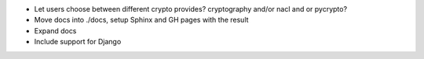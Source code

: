 - Let users choose between different crypto provides? cryptography and/or nacl
  and or pycrypto?

- Move docs into ./docs, setup Sphinx and GH pages with the result

- Expand docs

- Include support for Django
